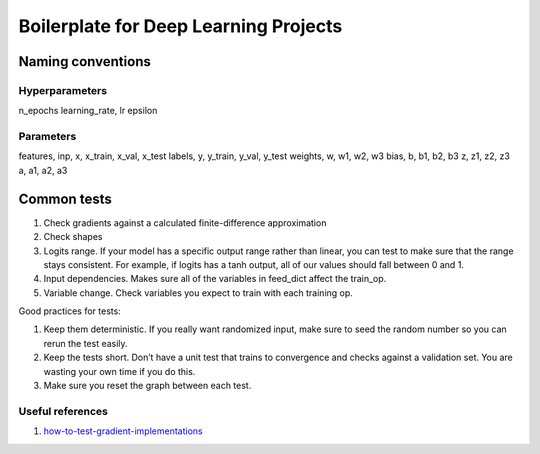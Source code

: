 Boilerplate for Deep Learning Projects
======================================

Naming conventions
------------------

Hyperparameters
^^^^^^^^^^^^^^^

n_epochs
learning_rate, lr
epsilon


Parameters
^^^^^^^^^^

features, inp, x, x_train, x_val, x_test
labels, y, y_train, y_val, y_test
weights, w, w1, w2, w3
bias, b, b1, b2, b3
z, z1, z2, z3
a, a1, a2, a3


Common tests
------------

1. Check gradients against a calculated finite-difference approximation
2. Check shapes
3. Logits range. If your model has a specific output range rather than linear, you can test
   to make sure that the range stays consistent. For example, if logits has a tanh output,
   all of our values should fall between 0 and 1.
4. Input dependencies. Makes sure all of the variables in feed_dict affect the train_op.
5. Variable change. Check variables you expect to train with each training op.

Good practices for tests:

1. Keep them deterministic. If you really want randomized input, make sure to seed the
   random number so you can rerun the test easily.
2. Keep the tests short. Don’t have a unit test that trains to convergence and checks
   against a validation set. You are wasting your own time if you do this.
3. Make sure you reset the graph between each test.


Useful references
^^^^^^^^^^^^^^^^^

1. how-to-test-gradient-implementations_

.. _how-to-test-gradient-implementations: https://timvieira.github.io/blog/post/2017/04/21/how-to-test-gradient-implementations/
